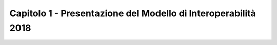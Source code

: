 Capitolo 1 - Presentazione del Modello di Interoperabilità 2018
===============================================================


.. discourse::
   :topic_identifier: 766
   